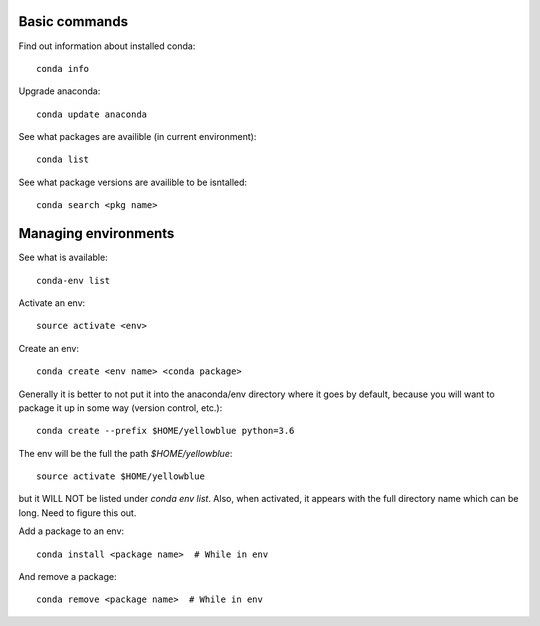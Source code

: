 

Basic commands
======================

Find out information about installed conda::

      conda info

Upgrade anaconda::

      conda update anaconda

See what packages are availible (in current environment)::

      conda list

See what package versions are availible to be isntalled::

      conda search <pkg name>


Managing environments
======================

See what is available::

      conda-env list

Activate an env::

      source activate <env>

Create an env::

      conda create <env name> <conda package>

Generally it is better to not put it into the anaconda/env directory where it
goes by default, because you will want to package it up in some way (version
control, etc.)::

      conda create --prefix $HOME/yellowblue python=3.6

The env will be the full the path `$HOME/yellowblue`::

      source activate $HOME/yellowblue 

but it WILL NOT be listed under `conda env list`.  Also, when activated, it
appears with the full directory name which can be long.  Need to figure this
out.

Add a package to an env::

      conda install <package name>  # While in env

And remove a package::

      conda remove <package name>  # While in env

